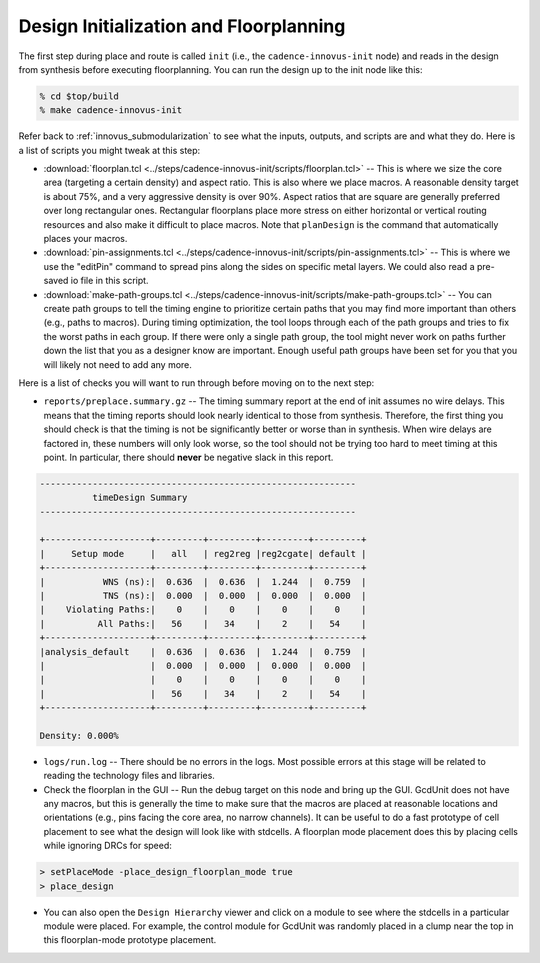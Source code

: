 Design Initialization and Floorplanning
==========================================================================

The first step during place and route is called ``init`` (i.e., the
``cadence-innovus-init`` node) and reads in the design from synthesis
before executing floorplanning. You can run the design up to the init node
like this:

.. code:: bash

    % cd $top/build
    % make cadence-innovus-init

Refer back to :ref:`innovus_submodularization` to see what the inputs, outputs,
and scripts are and what they do. Here is a list of scripts you might
tweak at this step:

- :download:`floorplan.tcl
  <../steps/cadence-innovus-init/scripts/floorplan.tcl>` -- This is where
  we size the core area (targeting a certain density) and aspect ratio.
  This is also where we place macros. A reasonable density target is about
  75%, and a very aggressive density is over 90%. Aspect ratios that are
  square are generally preferred over long rectangular ones. Rectangular
  floorplans place more stress on either horizontal or vertical routing
  resources and also make it difficult to place macros. Note that
  ``planDesign`` is the command that automatically places your macros.

- :download:`pin-assignments.tcl
  <../steps/cadence-innovus-init/scripts/pin-assignments.tcl>` -- This is
  where we use the "editPin" command to spread pins along the sides on
  specific metal layers. We could also read a pre-saved io file in this
  script.

- :download:`make-path-groups.tcl
  <../steps/cadence-innovus-init/scripts/make-path-groups.tcl>` -- You can
  create path groups to tell the timing engine to prioritize certain paths
  that you may find more important than others (e.g., paths to macros).
  During timing optimization, the tool loops through each of the path
  groups and tries to fix the worst paths in each group. If there were
  only a single path group, the tool might never work on paths further
  down the list that you as a designer know are important. Enough useful
  path groups have been set for you that you will likely not need to add
  any more.

Here is a list of checks you will want to run through before moving on to
the next step:

- ``reports/preplace.summary.gz`` -- The timing summary report at the end
  of init assumes no wire delays. This means that the timing reports
  should look nearly identical to those from synthesis. Therefore, the
  first thing you should check is that the timing is not be significantly
  better or worse than in synthesis. When wire delays are factored in,
  these numbers will only look worse, so the tool should not be trying too
  hard to meet timing at this point. In particular, there should **never**
  be negative slack in this report.

.. code::

    ------------------------------------------------------------
              timeDesign Summary
    ------------------------------------------------------------

    +--------------------+---------+---------+---------+---------+
    |     Setup mode     |   all   | reg2reg |reg2cgate| default |
    +--------------------+---------+---------+---------+---------+
    |           WNS (ns):|  0.636  |  0.636  |  1.244  |  0.759  |
    |           TNS (ns):|  0.000  |  0.000  |  0.000  |  0.000  |
    |    Violating Paths:|    0    |    0    |    0    |    0    |
    |          All Paths:|   56    |   34    |    2    |   54    |
    +--------------------+---------+---------+---------+---------+
    |analysis_default    |  0.636  |  0.636  |  1.244  |  0.759  |
    |                    |  0.000  |  0.000  |  0.000  |  0.000  |
    |                    |    0    |    0    |    0    |    0    |
    |                    |   56    |   34    |    2    |   54    |
    +--------------------+---------+---------+---------+---------+

    Density: 0.000%

- ``logs/run.log`` -- There should be no errors in the logs. Most possible
  errors at this stage will be related to reading the technology files and
  libraries.

- Check the floorplan in the GUI -- Run the debug target on this node and
  bring up the GUI. GcdUnit does not have any macros, but this is
  generally the time to make sure that the macros are placed at reasonable
  locations and orientations (e.g., pins facing the core area, no narrow
  channels). It can be useful to do a fast prototype of cell placement to
  see what the design will look like with stdcells. A floorplan mode
  placement does this by placing cells while ignoring DRCs for speed:

.. code::

    > setPlaceMode -place_design_floorplan_mode true
    > place_design

- You can also open the ``Design Hierarchy`` viewer and click on a module
  to see where the stdcells in a particular module were placed. For
  example, the control module for GcdUnit was randomly placed in a clump
  near the top in this floorplan-mode prototype placement.

.. image:: _static/images/stdlib/floorplan-mode-placement.jpg
  :width: 400px


